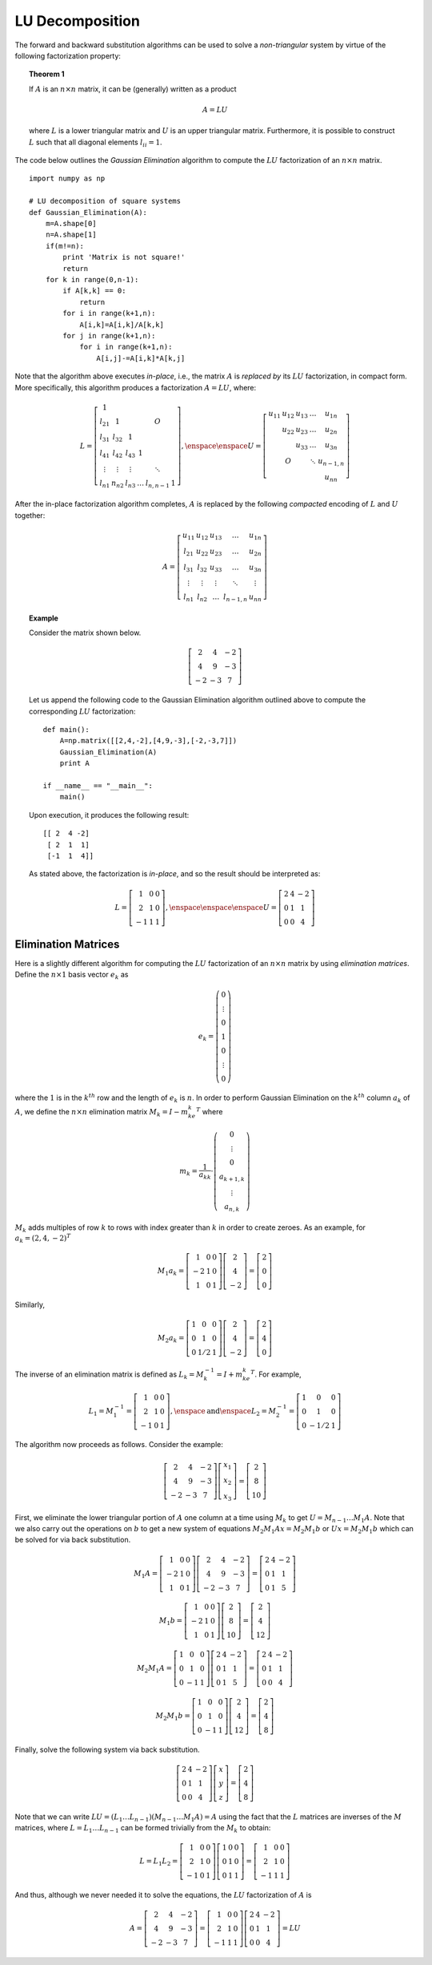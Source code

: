 LU Decomposition
----------------

The forward and backward substitution algorithms can be used to solve a
*non-triangular* system by virtue of the following factorization property:

.. topic:: Theorem 1

    If :math:`A` is an :math:`n\times n` matrix, it can be (generally) written as a product

    .. math::
        A = LU

    where :math:`L` is a lower triangular matrix and :math:`U` is an upper
    triangular matrix. Furthermore, it is possible to construct :math:`L` such
    that all diagonal elements :math:`l_{ii}=1`.

The code below outlines the *Gaussian Elimination* algorithm to compute the :math:`LU` factorization of an
:math:`n\times n` matrix. ::

    import numpy as np

    # LU decomposition of square systems
    def Gaussian_Elimination(A):
        m=A.shape[0]
        n=A.shape[1]
        if(m!=n):
            print 'Matrix is not square!'
            return
        for k in range(0,n-1):
            if A[k,k] == 0:
                return
            for i in range(k+1,n):
                A[i,k]=A[i,k]/A[k,k]
            for j in range(k+1,n):
                for i in range(k+1,n):
                    A[i,j]-=A[i,k]*A[k,j]

Note that the algorithm above executes *in-place*, i.e., the matrix :math:`A` is
*replaced by* its :math:`LU` factorization, in compact form. More specifically,
this algorithm produces a factorization :math:`A=LU`, where:

.. math::

    L=\left[
    \begin{array}{cccccc}
    1 & & & & & \\
    l_{21} & 1 & & & O & \\
    l_{31} & l_{32} & 1 & & & \\
    l_{41} & l_{42} & l_{43} & 1 & & \\
    \vdots & \vdots & \vdots & & \ddots & \\
    l_{n1} & n_{n2} & l_{n3} & \ldots & l_{n,n-1} & 1
    \end{array}
    \right],\enspace\enspace U=\left[
    \begin{array}{ccccc}
    u_{11} & u_{12} & u_{13} & \ldots & u_{1n} \\
    & u_{22} & u_{23} & \ldots & u_{2n} \\
    & & u_{33} & \ldots & u_{3n} \\
    & O & & \ddots & u_{n-1,n} \\
    & & & & u_{nn}
    \end{array}
    \right]

After the in-place factorization algorithm completes, :math:`A` is replaced by
the following *compacted* encoding of :math:`L` and :math:`U` together:

.. math::
    A=\left[
    \begin{array}{ccccc}
    u_{11} & u_{12} & u_{13} & \ldots & u_{1n} \\
    l_{21} & u_{22} & u_{23} & \ldots & u_{2n} \\
    l_{31} & l_{32} & u_{33} & \ldots & u_{3n} \\
    \vdots & \vdots & \vdots & \ddots & \vdots \\
    l_{n1} & l_{n2} & \ldots & l_{n-1,n} & u_{nn}
    \end{array}
    \right]

.. topic:: Example

    Consider the matrix shown below. 

    .. math::
        \left[\begin{array}{ccc}
        2 & 4 & -2 \\
        4 & 9 & -3 \\
        -2 & -3 & 7
        \end{array}\right]

    Let us append the following code to the
    Gaussian Elimination algorithm outlined above to compute the corresponding :math:`LU` factorization: ::

        def main():
            A=np.matrix([[2,4,-2],[4,9,-3],[-2,-3,7]])
            Gaussian_Elimination(A)
            print A
        
        if __name__ == "__main__":
            main()

    Upon execution, it produces the following result: ::

        [[ 2  4 -2]
         [ 2  1  1]
         [-1  1  4]]
       
    As stated above, the factorization is *in-place*, and so the result should be
    interpreted as:

    .. math::
        L = \left[\begin{array}{ccc}
        1 & 0 & 0 \\
        2 & 1 & 0 \\
        -1 & 1 & 1
        \end{array}\right],\enspace\enspace\enspace
        U=\left[\begin{array}{ccc}
        2 & 4 & -2 \\
        0 & 1 & 1 \\
        0 & 0 & 4
        \end{array}\right]

Elimination Matrices
~~~~~~~~~~~~~~~~~~~~

Here is a slightly different algorithm for computing the :math:`LU`
factorization of an :math:`n\times n` matrix by using *elimination matrices*.
Define the :math:`n\times 1` basis vector :math:`e_k` as

.. math::
    e_k=\left(
    \begin{array}{c}
    0 \\
    \vdots \\
    0 \\
    1 \\
    0 \\
    \vdots \\
    0
    \end{array}
    \right)

where the :math:`1` is in the :math:`k^{th}` row and the length of
:math:`e_k` is :math:`n`. In order to perform Gaussian Elimination on the
:math:`k^{th}` column :math:`a_k` of :math:`A`, we define the
:math:`n\times n` elimination matrix :math:`M_k = I-m_ke_k^T` where

.. math::
    m_k=\frac{1}{a_{kk}}\cdot\left(
    \begin{array}{c}
    0 \\
    \vdots \\
    0 \\
    a_{k+1,k} \\
    \vdots \\
    a_{n,k}
    \end{array}
    \right)

:math:`M_k` adds multiples of row :math:`k` to rows with index greater than :math:`k` in order to create zeroes. As an
example, for :math:`a_k=(2,4,-2)^T`

.. math::
    M_1a_k=\left[
    \begin{array}{ccc}
    1 & 0 & 0 \\
    -2 & 1 & 0 \\
    1 & 0 & 1
    \end{array}
    \right]
    \left[
    \begin{array}{c}
    2 \\
    4 \\
    -2
    \end{array}
    \right]=\left[
    \begin{array}{c}
    2 \\
    0 \\
    0
    \end{array}
    \right]

Similarly,

.. math::
    M_2a_k=\left[
    \begin{array}{ccc}
    1 & 0 & 0 \\
    0 & 1 & 0 \\
    0 & 1/2 & 1
    \end{array}
    \right]
    \left[
    \begin{array}{c}
    2 \\
    4 \\
    -2
    \end{array}
    \right]=\left[
    \begin{array}{c}
    2 \\
    4 \\
    0
    \end{array}
    \right]

The inverse of an elimination matrix is defined as
:math:`L_k=M_k^{-1}=I+m_ke_k^T`. For example,

.. math::
    L_1=M_1^{-1}=\left[
    \begin{array}{ccc}
    1 & 0 & 0 \\
    2 & 1 & 0 \\
    -1 & 0 & 1
    \end{array}
    \right],\enspace\mbox{and}\enspace L_2=M_2^{-1}=\left[
    \begin{array}{ccc}
    1 & 0 & 0 \\
    0 & 1 & 0 \\
    0 & -1/2 & 1
    \end{array}
    \right]

The algorithm now proceeds as follows. Consider the example:

.. math::
    \left[
    \begin{array}{ccc}
    2 & 4 & -2 \\
    4 & 9 & -3 \\
    -2 & -3 & 7
    \end{array}
    \right]
    \left[
    \begin{array}{c}
    x_1 \\
    x_2 \\
    x_3
    \end{array}
    \right]=\left[
    \begin{array}{c}
    2 \\
    8 \\
    10
    \end{array}
    \right]

First, we eliminate the lower triangular portion of :math:`A` one column at a time
using :math:`M_k` to get :math:`U=M_{n-1}\ldots M_1A`. Note that we also carry out the
operations on :math:`b` to get a new system of equations :math:`M_2M_1Ax=M_2M_1b` or
:math:`Ux=M_2M_1b` which can be solved for via back substitution.

.. math::
    M_1A=\left[
    \begin{array}{ccc}
    1 & 0 & 0 \\
    -2 & 1 & 0 \\
    1 & 0 & 1
    \end{array}
    \right]\left[
    \begin{array}{ccc}
    2 & 4 & -2 \\
    4 & 9 & -3 \\
    -2 & -3 & 7
    \end{array}
    \right]=\left[
    \begin{array}{ccc}
    2 & 4 & -2 \\
    0 & 1 & 1 \\
    0 & 1 & 5
    \end{array}
    \right]

.. math::

    M_1b=\left[
    \begin{array}{ccc}
    1 & 0 & 0 \\
    -2 & 1 & 0 \\
    1 & 0 & 1
    \end{array}
    \right]\left[
    \begin{array}{c}
    2 \\
    8 \\
    10
    \end{array}
    \right]=\left[
    \begin{array}{c}
    2 \\
    4 \\
    12
    \end{array}
    \right]

.. math::

    M_2M_1A=\left[
    \begin{array}{ccc}
    1 & 0 & 0 \\
    0 & 1 & 0 \\
    0 & -1 & 1
    \end{array}
    \right]\left[
    \begin{array}{ccc}
    2 & 4 & -2 \\
    0 & 1 & 1 \\
    0 & 1 & 5
    \end{array}
    \right]=\left[
    \begin{array}{ccc}
    2 & 4 & -2 \\
    0 & 1 & 1 \\
    0 & 0 & 4
    \end{array}
    \right]

.. math::

    M_2M_1b=\left[
    \begin{array}{ccc}
    1 & 0 & 0 \\
    0 & 1 & 0 \\
    0 & -1 & 1
    \end{array}
    \right]\left[
    \begin{array}{c}
    2 \\
    4 \\
    12
    \end{array}
    \right]=\left[
    \begin{array}{c}
    2 \\
    4 \\
    8
    \end{array}
    \right]

Finally, solve the following system via back substitution.

.. math::

    \left[
    \begin{array}{ccc}
    2 & 4 & -2 \\
    0 & 1 & 1 \\
    0 & 0 & 4
    \end{array}
    \right]\left[
    \begin{array}{c}
    x \\
    y \\
    z
    \end{array}
    \right]=\left[
    \begin{array}{c}
    2 \\
    4 \\
    8
    \end{array}
    \right]

Note that we can write :math:`LU=(L_1\ldots L_{n-1})(M_{n-1}\ldots M_1A)=A`
using the fact that the :math:`L` matrices are inverses of the :math:`M` matrices,
where :math:`L=L_1\ldots L_{n-1}` can be formed trivially from the :math:`M_k` to obtain:

.. math::

    L=L_1L_2=\left[
    \begin{array}{ccc}
    1 & 0 & 0 \\
    2 & 1 & 0 \\
    -1 & 0 & 1
    \end{array}
    \right]\left[
    \begin{array}{ccc}
    1 & 0 & 0 \\
    0 & 1 & 0 \\
    0 & 1 & 1
    \end{array}
    \right]=\left[
    \begin{array}{ccc}
    1 & 0 & 0 \\
    2 & 1 & 0 \\
    -1 & 1 & 1
    \end{array}
    \right]

And thus, although we never needed it to solve the equations, the :math:`LU`
factorization of :math:`A` is

.. math::
    A=\left[
    \begin{array}{ccc}
    2 & 4 & -2 \\
    4 & 9 & -3 \\
    -2 & -3 & 7
    \end{array}
    \right]=\left[
    \begin{array}{ccc}
    1 & 0 & 0 \\
    2 & 1 & 0 \\
    -1 & 1 & 1
    \end{array}
    \right]\left[
    \begin{array}{ccc}
    2 & 4 & -2 \\
    0 & 1 & 1 \\
    0 & 0 & 4
    \end{array}
    \right]=LU
